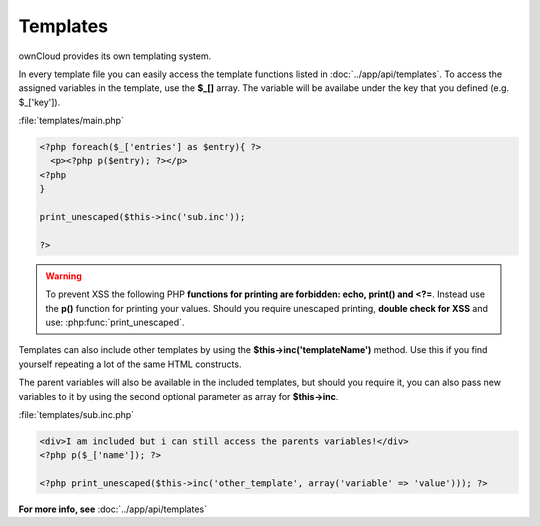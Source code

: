 Templates
=========

.. sectionauthor:: Bernhard Posselt <nukeawhale@gmail.com>

ownCloud provides its own templating system.

In every template file you can easily access the template functions listed in :doc:`../app/api/templates`. To access the assigned variables in the template, use the **$_[]** array. The variable will be availabe under the key that you defined (e.g. $_['key']).

:file:`templates/main.php`

.. code-block:: php

  <?php foreach($_['entries'] as $entry){ ?>
    <p><?php p($entry); ?></p>
  <?php
  }

  print_unescaped($this->inc('sub.inc'));

  ?>

.. warning::
  .. versionchanged:: 5.0

  To prevent XSS the following PHP **functions for printing are forbidden: echo, print() and <?=**. Instead use the **p()** function for printing your values. Should you require unescaped printing, **double check for XSS** and use: :php:func:`print_unescaped`.

Templates can also include other templates by using the **$this->inc('templateName')** method. Use this if you find yourself repeating a lot of the same HTML constructs.

The parent variables will also be available in the included templates, but should you require it, you can also pass new variables to it by using the second optional parameter as array for **$this->inc**.



:file:`templates/sub.inc.php`

.. code-block:: php

  <div>I am included but i can still access the parents variables!</div>
  <?php p($_['name']); ?>
  
  <?php print_unescaped($this->inc('other_template', array('variable' => 'value'))); ?>


**For more info, see** :doc:`../app/api/templates`